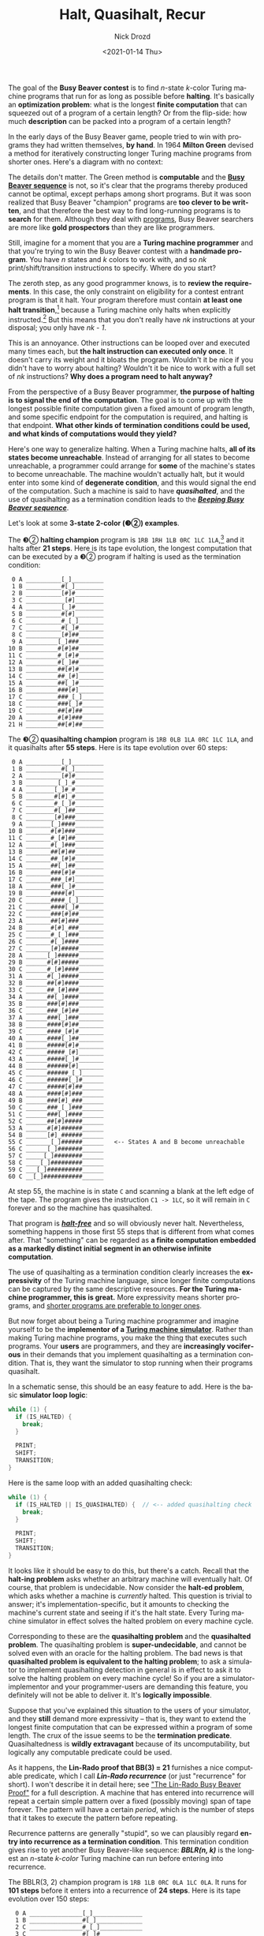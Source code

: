 #+options: ':nil *:t -:t ::t <:t H:3 \n:nil ^:t arch:headline
#+options: author:t broken-links:nil c:nil creator:nil
#+options: d:(not "LOGBOOK") date:t e:t email:nil f:t inline:t num:t
#+options: p:nil pri:nil prop:nil stat:t tags:t tasks:t tex:t
#+options: timestamp:t title:t toc:nil todo:t |:t
#+title: Halt, Quasihalt, Recur
#+date: <2021-01-14 Thu>
#+author: Nick Drozd
#+email: nicholasdrozd@gmail.com
#+language: en
#+select_tags: export
#+exclude_tags: noexport
#+creator: Emacs 28.0.50 (Org mode 9.3)
#+jekyll_layout: post
#+jekyll_categories:
#+jekyll_tags:

The goal of the *Busy Beaver contest* is to find /n/-state /k/-color Turing machine programs that run for as long as possible before *halting*. It's basically an *optimization problem*: what is the longest *finite computation* that can squeezed out of a program of a certain length? Or from the flip-side: how much *description* can be packed into a program of a certain length?

In the early days of the Busy Beaver game, people tried to win with programs they had written themselves, *by hand*. In 1964 *Milton Green* devised a method for iteratively constructing longer Turing machine programs from shorter ones. Here's a diagram with no context:

[[/assets/2021-01-14-halt-quasihalt-recur/milton-green-machine.png]]

The details don't matter. The Green method is *computable* and the *[[https://nickdrozd.github.io/2020/10/15/busy-beaver-well-defined.html][Busy Beaver sequence]]* is not, so it's clear that the programs thereby produced cannot be optimal, except perhaps among short programs. But it was soon realized that Busy Beaver "champion" programs are *too clever to be written*, and that therefore the best way to find long-running programs is to *search* for them. Although they deal with [[https://nickdrozd.github.io/2020/09/14/programmable-turing-machine.html][programs]], Busy Beaver searchers are more like *gold prospectors* than they are like programmers.

Still, imagine for a moment that you are a *Turing machine programmer* and that you're trying to win the Busy Beaver contest with a *handmade program*. You have /n/ states and /k/ colors to work with, and so /nk/ print/shift/transition instructions to specify. Where do you start?

The zeroth step, as any good programmer knows, is to *review the requirements*. In this case, the only constraint on eligibility for a contest entrant program is that it halt. Your program therefore must contain *at least one halt transition*,[fn:1] because a Turing machine only halts when explicitly instructed.[fn:2] But this means that you don't really have /nk/ instructions at your disposal; you only have /nk - 1/.

This is an annoyance. Other instructions can be looped over and executed many times each, but *the halt instruction can executed only once*. It doesn't carry its weight and it bloats the program. Wouldn't it be nice if you didn't have to worry about halting? Wouldn't it be nice to work with a full set of /nk/ instructions? *Why does a program need to halt anyway?*

From the perspective of a Busy Beaver programmer, *the purpose of halting is to signal the end of the computation*. The goal is to come up with the longest possible finite computation given a fixed amount of program length, and some specific endpoint for the computation is required, and halting is that endpoint. *What other kinds of termination conditions could be used, and what kinds of computations would they yield?*

Here's one way to generalize halting. When a Turing machine halts, *all of its states become unreachable*. Instead of arranging for all states to become unreachable, a programmer could arrange for *some* of the machine's states to become unreachable. The machine wouldn't actually halt, but it would enter into some kind of *degenerate condition*, and this would signal the end of the computation. Such a machine is said to have */quasihalted/*, and the use of quasihalting as a termination condition leads to the */[[https://nickdrozd.github.io/2020/08/13/beeping-busy-beavers.html][Beeping Busy Beaver sequence]]/*.

Let's look at some *3-state 2-color (❸②) examples*.

The ❸② *halting champion* program is =1RB 1RH 1LB 0RC 1LC 1LA=,[fn:3] and it halts after *21 steps*. Here is its tape evolution, the longest computation that can be executed by a ❸② program if halting is used as the termination condition:

#+begin_src
    0 A __________[_]_________
    1 B __________#[_]________
    2 B __________[#]#________
    3 C ___________[#]________
    4 A __________[_]#________
    5 B __________#[#]________
    6 C __________#_[_]_______
    7 C __________#[_]#_______
    8 C __________[#]##_______
    9 A _________[_]###_______
   10 B _________#[#]##_______
   11 C _________#_[#]#_______
   12 A _________#[_]##_______
   13 B _________##[#]#_______
   14 C _________##_[#]_______
   15 A _________##[_]#_______
   16 B _________###[#]_______
   17 C _________###_[_]______
   18 C _________###[_]#______
   19 C _________##[#]##______
   20 A _________#[#]###______
   21 H _________##[#]##______
#+end_src

The ❸② *quasihalting champion* program is =1RB 0LB 1LA 0RC 1LC 1LA=, and it quasihalts after *55 steps*. Here is its tape evolution over 60 steps:

#+begin_src
    0 A __________[_]_________
    1 B __________#[_]________
    2 A __________[#]#________
    3 B _________[_]_#________
    4 A ________[_]#_#________
    5 B ________#[#]_#________
    6 C ________#_[_]#________
    7 C ________#[_]##________
    8 C ________[#]###________
    9 A _______[_]####________
   10 B _______#[#]###________
   11 C _______#_[#]##________
   12 A _______#[_]###________
   13 B _______##[#]##________
   14 C _______##_[#]#________
   15 A _______##[_]##________
   16 B _______###[#]#________
   17 C _______###_[#]________
   18 A _______###[_]#________
   19 B _______####[#]________
   20 C _______####_[_]_______
   21 C _______####[_]#_______
   22 C _______###[#]##_______
   23 A _______##[#]###_______
   24 B _______#[#]_###_______
   25 C _______#_[_]###_______
   26 C _______#[_]####_______
   27 C _______[#]#####_______
   28 A ______[_]######_______
   29 B ______#[#]#####_______
   30 C ______#_[#]####_______
   31 A ______#[_]#####_______
   32 B ______##[#]####_______
   33 C ______##_[#]###_______
   34 A ______##[_]####_______
   35 B ______###[#]###_______
   36 C ______###_[#]##_______
   37 A ______###[_]###_______
   38 B ______####[#]##_______
   39 C ______####_[#]#_______
   40 A ______####[_]##_______
   41 B ______#####[#]#_______
   42 C ______#####_[#]_______
   43 A ______#####[_]#_______
   44 B ______######[#]_______
   45 C ______######_[_]______
   46 C ______######[_]#______
   47 C ______#####[#]##______
   48 A ______####[#]###______
   49 B ______###[#]_###______
   50 C ______###_[_]###______
   51 C ______###[_]####______
   52 C ______##[#]#####______
   53 A ______#[#]######______
   54 B ______[#]_######______
   55 C _______[_]######______   <-- States A and B become unreachable
   56 C ______[_]#######______
   57 C _____[_]########______
   58 C ____[_]#########______
   59 C ___[_]##########______
   60 C __[_]###########______
#+end_src

At step 55, the machine is in state =C= and scanning a blank at the left edge of the tape. The program gives the instruction =C1 -> 1LC=, so it will remain in =C= forever and so the machine has quasihalted.

That program is [[https://oeis.org/A337025][*/halt-free/*]] and so will obviously never halt. Nevertheless, something happens in those first 55 steps that is different from what comes after. That "something" can be regarded as *a finite computation embedded as a markedly distinct initial segment in an otherwise infinite computation*.

The use of quasihalting as a termination condition clearly increases the *expressivity* of the Turing machine language, since longer finite computations can be captured by the same descriptive resources. *For the Turing machine programmer, this is great.* More expressivity means shorter programs, and [[http://www.paulgraham.com/power.html][shorter programs are preferable to longer ones]].

But now forget about being a Turing machine programmer and imagine yourself to be the *implementor of a [[https://nickdrozd.github.io/2020/09/14/programmable-turing-machine.html][Turing machine simulator]]*. Rather than making Turing machine programs, you make the thing that executes such programs. Your *users* are programmers, and they are *increasingly vociferous* in their demands that you implement quasihalting as a termination condition. That is, they want the simulator to stop running when their programs quasihalt.

In a schematic sense, this should be an easy feature to add. Here is the basic *simulator loop logic*:

#+begin_src c
while (1) {
  if (IS_HALTED) {
    break;
  }

  PRINT;
  SHIFT;
  TRANSITION;
}
#+end_src

Here is the same loop with an added quasihalting check:

#+begin_src c
while (1) {
  if (IS_HALTED || IS_QUASIHALTED) {  // <-- added quasihalting check
    break;
  }

  PRINT;
  SHIFT;
  TRANSITION;
}
#+end_src

It looks like it should be easy to do this, but there's a catch. Recall that the *halt-ing problem* asks whether an arbitrary machine will eventually halt. Of course, that problem is undecidable. Now consider the *halt-ed problem*, which asks whether a machine is /currently/ halted. This question is trivial to answer; it's implementation-specific, but it amounts to checking the machine's current state and seeing if it's the halt state. Every Turing machine simulator in effect solves the halted problem on every machine cycle.

Corresponding to these are the *quasihalting problem* and the *quasihalted problem*. The quasihalting problem is *super-undecidable*, and cannot be solved even with an oracle for the halting problem. The bad news is that *quasihalted problem is equivalent to the halting problem*; to ask a simulator to implement quasihalting detection in general is in effect to ask it to solve the halting problem on every machine cycle! So if you are a simulator-implementor and your programmer-users are demanding this feature, you definitely will not be able to deliver it. It's *logically impossible*.

Suppose that you've explained this situation to the users of your simulator, and they *still* demand more expressivity -- that is, they want to extend the longest finite computation that can be expressed within a program of some length. The crux of the issue seems to be the *termination predicate*. Quasihaltedness is *wildly extravagant* because of its uncomputability, but logically any computable predicate could be used.

As it happens, the *Lin-Rado proof that BB(3) = 21* furnishes a nice computable predicate, which I call */Lin-Rado recurrence/* (or just "recurrence" for short). I won't describe it in detail here; see [[https://nickdrozd.github.io/2020/12/15/lin-rado-proof.html]["The Lin-Rado Busy Beaver Proof"]] for a full description. A machine that has entered into recurrence will repeat a certain simple pattern over a fixed (possibly moving) span of tape forever. The pattern will have a certain /period/, which is the number of steps that it takes to execute the pattern before repeating.

Recurrence patterns are generally "stupid", so we can plausibly regard *entry into recurrence as a termination condition*. This termination condition gives rise to yet another Busy Beaver-like sequence: */BBLR(n, k)/* is the longest an /n/-state /k-color/ Turing machine can run before entering into recurrence.

The BBLR(3, 2) champion program is =1RB 1LB 0RC 0LA 1LC 0LA=. It runs for *101 steps* before it enters into a recurrence of *24 steps*. Here is its tape evolution over 150 steps:

#+begin_src
    0 A _______________[_]______________
    1 B _______________#[_]_____________
    2 C _______________#_[_]____________
    3 C _______________#[_]#____________
    4 C _______________[#]##____________
    5 A ______________[_]_##____________
    6 B ______________#[_]##____________
    7 C ______________#_[#]#____________
    8 A ______________#[_]_#____________
    9 B ______________##[_]#____________
   10 C ______________##_[#]____________
   11 A ______________##[_]_____________
   12 B ______________###[_]____________
   13 C ______________###_[_]___________
   14 C ______________###[_]#___________
   15 C ______________##[#]##___________
   16 A ______________#[#]_##___________
   17 B ______________[#]#_##___________
   18 A _____________[_]_#_##___________
   19 B _____________#[_]#_##___________
   20 C _____________#_[#]_##___________
   21 A _____________#[_]__##___________
   22 B _____________##[_]_##___________
   23 C _____________##_[_]##___________
   24 C _____________##[_]###___________
   25 C _____________#[#]####___________
   26 A _____________[#]_####___________
   27 B ____________[_]#_####___________
   28 C _____________[#]_####___________
   29 A ____________[_]__####___________
   30 B ____________#[_]_####___________
   31 C ____________#_[_]####___________
   32 C ____________#[_]#####___________
   33 C ____________[#]######___________
   34 A ___________[_]_######___________
   35 B ___________#[_]######___________
   36 C ___________#_[#]#####___________
   37 A ___________#[_]_#####___________
   38 B ___________##[_]#####___________
   39 C ___________##_[#]####___________
   40 A ___________##[_]_####___________
   41 B ___________###[_]####___________
   42 C ___________###_[#]###___________
   43 A ___________###[_]_###___________
   44 B ___________####[_]###___________
   45 C ___________####_[#]##___________
   46 A ___________####[_]_##___________
   47 B ___________#####[_]##___________
   48 C ___________#####_[#]#___________
   49 A ___________#####[_]_#___________
   50 B ___________######[_]#___________
   51 C ___________######_[#]___________
   52 A ___________######[_]____________
   53 B ___________#######[_]___________
   54 C ___________#######_[_]__________
   55 C ___________#######[_]#__________
   56 C ___________######[#]##__________
   57 A ___________#####[#]_##__________
   58 B ___________####[#]#_##__________
   59 A ___________###[#]_#_##__________
   60 B ___________##[#]#_#_##__________
   61 A ___________#[#]_#_#_##__________
   62 B ___________[#]#_#_#_##__________
   63 A __________[_]_#_#_#_##__________
   64 B __________#[_]#_#_#_##__________
   65 C __________#_[#]_#_#_##__________
   66 A __________#[_]__#_#_##__________
   67 B __________##[_]_#_#_##__________
   68 C __________##_[_]#_#_##__________
   69 C __________##[_]##_#_##__________
   70 C __________#[#]###_#_##__________
   71 A __________[#]_###_#_##__________
   72 B _________[_]#_###_#_##__________
   73 C __________[#]_###_#_##__________
   74 A _________[_]__###_#_##__________
   75 B _________#[_]_###_#_##__________
   76 C _________#_[_]###_#_##__________
   77 C _________#[_]####_#_##__________
   78 C _________[#]#####_#_##__________
   79 A ________[_]_#####_#_##__________
   80 B ________#[_]#####_#_##__________
   81 C ________#_[#]####_#_##__________
   82 A ________#[_]_####_#_##__________
   83 B ________##[_]####_#_##__________
   84 C ________##_[#]###_#_##__________
   85 A ________##[_]_###_#_##__________
   86 B ________###[_]###_#_##__________
   87 C ________###_[#]##_#_##__________
   88 A ________###[_]_##_#_##__________
   89 B ________####[_]##_#_##__________
   90 C ________####_[#]#_#_##__________
   91 A ________####[_]_#_#_##__________
   92 B ________#####[_]#_#_##__________
   93 C ________#####_[#]_#_##__________
   94 A ________#####[_]__#_##__________
   95 B ________######[_]_#_##__________
   96 C ________######_[_]#_##__________
   97 C ________######[_]##_##__________
   98 C ________#####[#]###_##__________
   99 A ________####[#]_###_##__________
  100 B ________###[#]#_###_##__________
  101 A ________##[#]_#_###_##__________   <-- first recurrence starts
  102 B ________#[#]#_#_###_##__________
  103 A ________[#]_#_#_###_##__________
  104 B _______[_]#_#_#_###_##__________
  105 C ________[#]_#_#_###_##__________
  106 A _______[_]__#_#_###_##__________
  107 B _______#[_]_#_#_###_##__________
  108 C _______#_[_]#_#_###_##__________
  109 C _______#[_]##_#_###_##__________
  110 C _______[#]###_#_###_##__________
  111 A ______[_]_###_#_###_##__________
  112 B ______#[_]###_#_###_##__________
  113 C ______#_[#]##_#_###_##__________
  114 A ______#[_]_##_#_###_##__________
  115 B ______##[_]##_#_###_##__________
  116 C ______##_[#]#_#_###_##__________
  117 A ______##[_]_#_#_###_##__________
  118 B ______###[_]#_#_###_##__________
  119 C ______###_[#]_#_###_##__________
  120 A ______###[_]__#_###_##__________
  121 B ______####[_]_#_###_##__________
  122 C ______####_[_]#_###_##__________
  123 C ______####[_]##_###_##__________
  124 C ______###[#]###_###_##__________
  125 A ______##[#]_###_###_##__________   <-- second recurrence starts
  126 B ______#[#]#_###_###_##__________
  127 A ______[#]_#_###_###_##__________
  128 B _____[_]#_#_###_###_##__________
  129 C ______[#]_#_###_###_##__________
  130 A _____[_]__#_###_###_##__________
  131 B _____#[_]_#_###_###_##__________
  132 C _____#_[_]#_###_###_##__________
  133 C _____#[_]##_###_###_##__________
  134 C _____[#]###_###_###_##__________
  135 A ____[_]_###_###_###_##__________
  136 B ____#[_]###_###_###_##__________
  137 C ____#_[#]##_###_###_##__________
  138 A ____#[_]_##_###_###_##__________
  139 B ____##[_]##_###_###_##__________
  140 C ____##_[#]#_###_###_##__________
  141 A ____##[_]_#_###_###_##__________
  142 B ____###[_]#_###_###_##__________
  143 C ____###_[#]_###_###_##__________
  144 A ____###[_]__###_###_##__________
  145 B ____####[_]_###_###_##__________
  146 C ____####_[_]###_###_##__________
  147 C ____####[_]####_###_##__________
  148 C ____###[#]#####_###_##__________
  149 A ____##[#]_#####_###_##__________   <-- third recurrence starts
  150 B ____#[#]#_#####_###_##__________
#+end_src

Here are the *three sequences corresponding to three termination predicates*:

|----------+-----------------|
| Sequence | Predicate       |
|----------+-----------------|
| BB       | Haltedness      |
| BBB      | Quasihaltedness |
| BBLR     | LR-recurrence   |
|----------+-----------------|

Haltedness and LR-recurrence are decidable predicates, while quasihaltedness is not. This implies with certainty that for all sufficiently large values, *BBB dominates both BB and BBLR*. It also seems likely that *BBLR dominates BB* for sufficiently large values, since LR-recurrence is a looser termination condition than haltedness.

Here are some *concrete early values* for these sequences, along with *witnessing programs* and proof statuses and discoverer. /!/ indicates known proved values, /?/ indicates lower bounds that are not known to be optimal, and /$/ indicates bounds that I believe I have proven with a reasonable degree of certainty /(proofs to be published soon!)/.

|------------+-------+--------+-----------------------------------+------------|
|            | Value | Proved | Program                           | Discoverer |
|------------+-------+--------+-----------------------------------+------------|
| BB(2, 2)   |     6 | !      | =1RB 1LB 1LA 1RH=                 | Rado       |
| BBB(2, 2)  |     6 | !      | [same as for BB(2, 2)]            |            |
| BBLR(2, 2) |     9 | $      | =1RB 0LB 1LA 0RB=                 | Drozd      |
|------------+-------+--------+-----------------------------------+------------|
| BB(3, 2)   |    21 | !      | =1RB 1RH 1LB 0RC 1LC 1LA=         | Lin        |
| BBB(3, 2)  |    55 | $      | =1RB 0LB 1LA 0RC 1LC 1LA=         | Aaronson   |
| BBLR(3, 2) |   101 | $      | =1RB 1LB 0RC 0LA 1LC 0LA=         | Drozd      |
|------------+-------+--------+-----------------------------------+------------|
| BB(2, 3)   |    38 | !      | =1RB 2LB 1RH 2LA 2RB 1LB=         | Brady      |
| BBB(2, 3)  |    59 | $      | =1RB 2LB 1LA 2LB 2RA 0RA=         | Drozd      |
| BBLR(2, 3) |   165 | ?      | =1RB 0LA ... 1LB 2LA 0RB=         | Drozd      |
|------------+-------+--------+-----------------------------------+------------|
| BB(4, 2)   |   107 | !      | =1RB 1LB 1LA 0LC 1RH 1LD 1RD 0RA= | Brady      |
| BBB(4, 2)  | 66349 | ?      | =1RB 0LC 1LD 0LA 1RC 1RD 1LA 0LD= | Drozd      |
| BBLR(4, 2) | 66349 | ?      | [same as for BBB(4, 2)]           |            |
|------------+-------+--------+-----------------------------------+------------|

A few *trends* stick out from this data. First, /BBB(2, 2) = BB(2, 2) = 6/, so the power of quasihaltedness doesn't kick in immediately. But /BBLR(2, 2) = 9/, and indeed /BBLR(3, 2) > BBB(3, 2) > BB(3, 2)/ and /BBLR(2, 3) > BBB(2, 3) > BB(2, 3)/, so *recurrence is a more powerful predicate than quasihaltedness for short programs*. /BBLR(4, 2) = BBB(4, 2)/ as far as is known, but I don't have great confidence in this result. BBB will eventually dominate BBLR; why shouldn't it happen at ❹②? *All known quasihalting programs are also LR-recurrent, even though this cannot be true in general.* It's hard to say anything definitive about the ❹② case. As always, more searching is needed.

* Open Problems

1. Find better values for BBB(4, 2) and BBLR(4, 2), or else prove that the known lower bounds are optimal.
2. Devise new termination conditions (either weaker or stronger than the conditions described here) and find champions for their corresponding Busy Beaver-like sequences.
3. The *Lin-Rado algorithm* detects LR-recurrence, but it doesn't do so until after the machine as finished its first recurrence. Devise an algorithm to detect recurrence at the time that it starts.
4. Prove that BBLR dominates BB.
5. Find a quasihalting program that is /not/ LR-recurrent.

* Footnotes

[fn:3] For program notation, see [[https://nickdrozd.github.io/2020/10/04/turing-machine-notation-and-normal-form.html]["Turing Machine Notation and Normal Form"]].

[fn:2] This is in contrast to a computing regime like the *lambda calculus*, where halting is implied by program evaluation. It's not obvious how to adapt the discussion in this post to such a model.

[fn:1] To maximize runtime, you will probably also want /at most one/ halt transition; any more than that would be a waste.
